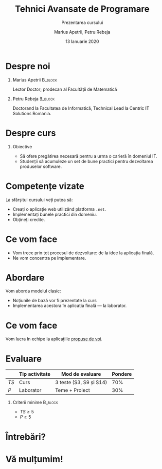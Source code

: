 #+title: Tehnici Avansate de Programare
#+subtitle: Prezentarea cursului
#+author:  Marius Apetrii, Petru Rebeja
#+date: 13 Ianuarie 2020
#+language: ro
#+options: H:1 toc:nil \n:nil @:t ::t |:t ^:t *:t TeX:t LaTeX:t
#+latex_class: beamer
#+columns: %45ITEM %10BEAMER_env(Env) %10BEAMER_act(Act) %4BEAMER_col(Col) %8BEAMER_opt(Opt)
#+beamer_theme: Luebeck
#+beamer_color_theme:
#+beamer_font_theme:
#+beamer_inner_theme:
#+beamer_outer_theme:
#+beamer_header: \institute[UAIC]{Facultatea de Matematică\\Universitatea Alexandru Ioan Cuza, Iași}
* Despre noi
** Marius Apetrii                                            :B_block:
   :PROPERTIES:
   :BEAMER_env: block
   :END:
   Lector Doctor; prodecan al Facultății de Matematică
** Petru Rebeja                                                     :B_block:
   :PROPERTIES:
   :BEAMER_env: block
   :END:
   Doctorand la Facultatea de Informatică, Technical Lead la Centric IT Solutions Romania.
* Despre curs
** Obiective
   - Să ofere pregătirea necesară pentru a urma o carieră în domeniul IT.
   - Studenții să acumuleze un set de bune practici pentru dezvoltarea produselor software.
* Competențe vizate
  La sfârșitul cursului veți putea să:
  - Creați o aplicație web utilizând platforma =.net=.
  - Implementați bunele practici din domeniu.
  - Obțineți credite.
* Ce vom face
  - Vom trece prin tot procesul de dezvoltare: de la idee la aplicația finală.
  - Ne vom concentra pe implementare.
* Abordare
  Vom aborda modelul clasic:
  - Noțiunile de bază vor fi prezentate la curs
  - Implementarea acestora în aplicația finală --- la laborator.
* Ce vom face
  Vom lucra în echipe la aplicațiile _propuse de voi_.
* Evaluare
  |      | Tip activitate | Mod de evaluare         | Pondere |
  |------+----------------+-------------------------+---------|
  | $TS$ | Curs           | 3 teste (S3, S9 și S14) |     70% |
  | $P$  | Laborator      | Teme + Proiect          |     30% |
** Criterii minime                                                  :B_block:
   :PROPERTIES:
   :BEAMER_env: block
   :END:
   - $TS \ge 5$
   - $P \ge 5$
* Întrebări?
* Vă mulțumim!

